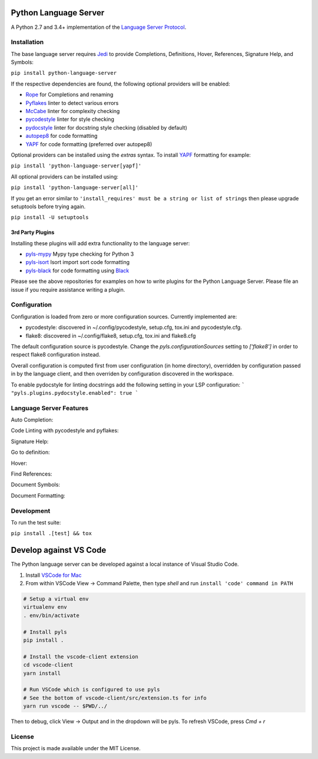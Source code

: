 Python Language Server
======================

.. image:: https://circleci.com/gh/palantir/python-language-server.svg?style=shield
    :target: https://circleci.com/gh/palantir/python-language-server

.. image:: https://ci.appveyor.com/api/projects/status/mdacv6fnif7wonl0?svg=true
    :target: https://ci.appveyor.com/project/gatesn/python-language-server

.. image:: https://img.shields.io/github/license/palantir/python-language-server.svg
     :target: https://github.com/palantir/python-language-server/blob/master/LICENSE

A Python 2.7 and 3.4+ implementation of the `Language Server Protocol`_.

Installation
------------

The base language server requires Jedi_ to provide Completions, Definitions, Hover, References, Signature Help, and
Symbols:

``pip install python-language-server``

If the respective dependencies are found, the following optional providers will be enabled:

* Rope_ for Completions and renaming
* Pyflakes_ linter to detect various errors
* McCabe_ linter for complexity checking
* pycodestyle_ linter for style checking
* pydocstyle_ linter for docstring style checking (disabled by default)
* autopep8_ for code formatting
* YAPF_ for code formatting (preferred over autopep8)

Optional providers can be installed using the `extras` syntax. To install YAPF_ formatting for example:

``pip install 'python-language-server[yapf]'``

All optional providers can be installed using:

``pip install 'python-language-server[all]'``

If you get an error similar to ``'install_requires' must be a string or list of strings`` then please upgrade setuptools before trying again. 

``pip install -U setuptools``

3rd Party Plugins
~~~~~~~~~~~~~~~~~
Installing these plugins will add extra functionality to the language server:

* pyls-mypy_ Mypy type checking for Python 3
* pyls-isort_ Isort import sort code formatting
* pyls-black_ for code formatting using Black_

Please see the above repositories for examples on how to write plugins for the Python Language Server. Please file an
issue if you require assistance writing a plugin.

Configuration
-------------

Configuration is loaded from zero or more configuration sources. Currently implemented are:

* pycodestyle: discovered in ~/.config/pycodestyle, setup.cfg, tox.ini and pycodestyle.cfg.
* flake8: discovered in ~/.config/flake8, setup.cfg, tox.ini and flake8.cfg

The default configuration source is pycodestyle. Change the `pyls.configurationSources` setting to `['flake8']` in
order to respect flake8 configuration instead.

Overall configuration is computed first from user configuration (in home directory), overridden by configuration
passed in by the language client, and then overriden by configuration discovered in the workspace.

To enable pydocstyle for linting docstrings add the following setting in your LSP configuration:
```
"pyls.plugins.pydocstyle.enabled": true
```

Language Server Features
------------------------

Auto Completion:

.. image:: https://raw.githubusercontent.com/palantir/python-language-server/develop/resources/auto-complete.gif

Code Linting with pycodestyle and pyflakes:

.. image:: https://raw.githubusercontent.com/palantir/python-language-server/develop/resources/linting.gif

Signature Help:

.. image:: https://raw.githubusercontent.com/palantir/python-language-server/develop/resources/signature-help.gif

Go to definition:

.. image:: https://raw.githubusercontent.com/palantir/python-language-server/develop/resources/goto-definition.gif

Hover:

.. image:: https://raw.githubusercontent.com/palantir/python-language-server/develop/resources/hover.gif

Find References:

.. image:: https://raw.githubusercontent.com/palantir/python-language-server/develop/resources/references.gif

Document Symbols:

.. image:: https://raw.githubusercontent.com/palantir/python-language-server/develop/resources/document-symbols.gif

Document Formatting:

.. image:: https://raw.githubusercontent.com/palantir/python-language-server/develop/resources/document-format.gif

Development
-----------

To run the test suite:

``pip install .[test] && tox``

Develop against VS Code
=======================

The Python language server can be developed against a local instance of Visual Studio Code.

1. Install `VSCode for Mac <http://code.visualstudio.com/docs/?dv=osx>`_
2. From within VSCode View -> Command Palette, then type *shell* and run ``install 'code' command in PATH``

.. code-block:: bash

    # Setup a virtual env
    virtualenv env
    . env/bin/activate

    # Install pyls
    pip install .

    # Install the vscode-client extension
    cd vscode-client
    yarn install

    # Run VSCode which is configured to use pyls
    # See the bottom of vscode-client/src/extension.ts for info
    yarn run vscode -- $PWD/../

Then to debug, click View -> Output and in the dropdown will be pyls.
To refresh VSCode, press `Cmd + r`

License
-------

This project is made available under the MIT License.

.. _Language Server Protocol: https://github.com/Microsoft/language-server-protocol
.. _Jedi: https://github.com/davidhalter/jedi
.. _Rope: https://github.com/python-rope/rope
.. _Pyflakes: https://github.com/PyCQA/pyflakes
.. _McCabe: https://github.com/PyCQA/mccabe
.. _pycodestyle: https://github.com/PyCQA/pycodestyle
.. _pydocstyle: https://github.com/PyCQA/pydocstyle
.. _YAPF: https://github.com/google/yapf
.. _autopep8: https://github.com/hhatto/autopep8
.. _pyls-mypy: https://github.com/tomv564/pyls-mypy
.. _pyls-isort: https://github.com/paradoxxxzero/pyls-isort
.. _pyls-black: https://github.com/rupert/pyls-black
.. _Black: https://github.com/ambv/black
